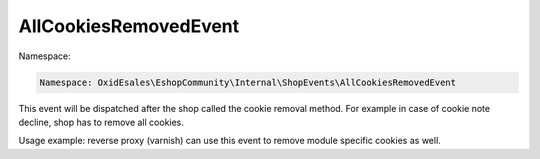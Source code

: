 AllCookiesRemovedEvent
======================

Namespace:

.. code-block:: php

    Namespace: OxidEsales\EshopCommunity\Internal\ShopEvents\AllCookiesRemovedEvent

This event will be dispatched after the shop called the cookie removal method. For example in case of cookie note decline,
shop has to remove all cookies.

Usage example: reverse proxy (varnish) can use this event to remove module specific cookies as well.